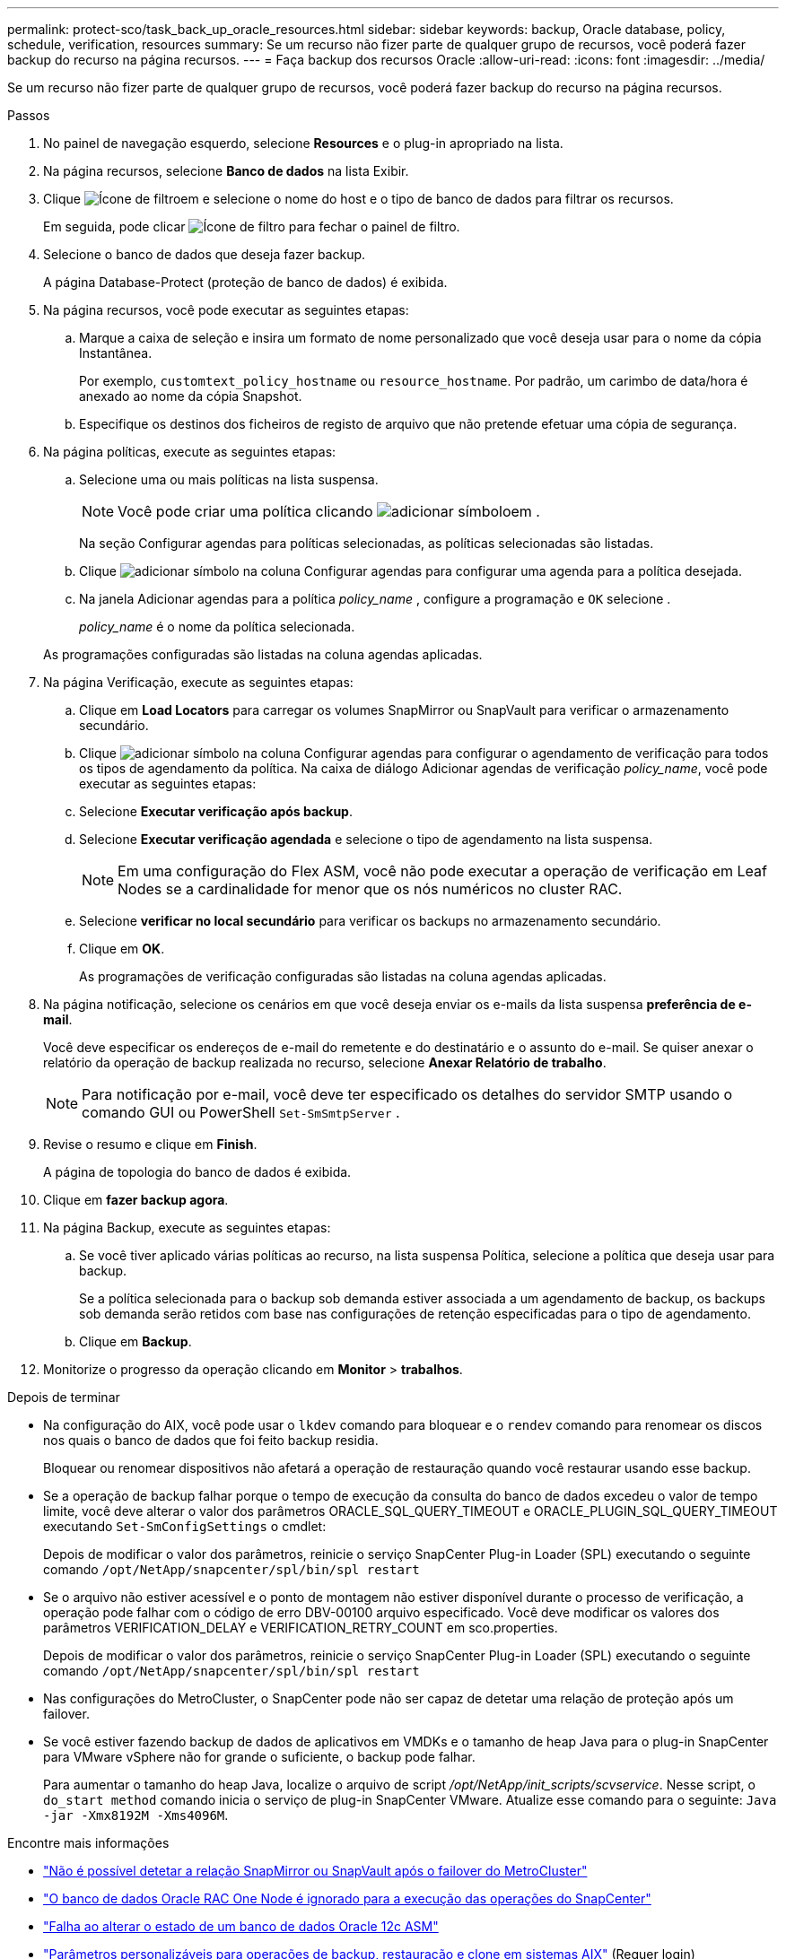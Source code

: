 ---
permalink: protect-sco/task_back_up_oracle_resources.html 
sidebar: sidebar 
keywords: backup, Oracle database, policy, schedule, verification, resources 
summary: Se um recurso não fizer parte de qualquer grupo de recursos, você poderá fazer backup do recurso na página recursos. 
---
= Faça backup dos recursos Oracle
:allow-uri-read: 
:icons: font
:imagesdir: ../media/


[role="lead"]
Se um recurso não fizer parte de qualquer grupo de recursos, você poderá fazer backup do recurso na página recursos.

.Passos
. No painel de navegação esquerdo, selecione *Resources* e o plug-in apropriado na lista.
. Na página recursos, selecione *Banco de dados* na lista Exibir.
. Clique image:../media/filter_icon.gif["Ícone de filtro"]em e selecione o nome do host e o tipo de banco de dados para filtrar os recursos.
+
Em seguida, pode clicar image:../media/filter_icon.gif["Ícone de filtro"] para fechar o painel de filtro.

. Selecione o banco de dados que deseja fazer backup.
+
A página Database-Protect (proteção de banco de dados) é exibida.

. Na página recursos, você pode executar as seguintes etapas:
+
.. Marque a caixa de seleção e insira um formato de nome personalizado que você deseja usar para o nome da cópia Instantânea.
+
Por exemplo, `customtext_policy_hostname` ou `resource_hostname`. Por padrão, um carimbo de data/hora é anexado ao nome da cópia Snapshot.

.. Especifique os destinos dos ficheiros de registo de arquivo que não pretende efetuar uma cópia de segurança.


. Na página políticas, execute as seguintes etapas:
+
.. Selecione uma ou mais políticas na lista suspensa.
+

NOTE: Você pode criar uma política clicando image:../media/add_policy_from_resourcegroup.gif["adicionar símbolo"]em .

+
Na seção Configurar agendas para políticas selecionadas, as políticas selecionadas são listadas.

.. Clique image:../media/add_policy_from_resourcegroup.gif["adicionar símbolo"] na coluna Configurar agendas para configurar uma agenda para a política desejada.
.. Na janela Adicionar agendas para a política _policy_name_ , configure a programação e `OK` selecione .
+
_policy_name_ é o nome da política selecionada.

+
As programações configuradas são listadas na coluna agendas aplicadas.



. Na página Verificação, execute as seguintes etapas:
+
.. Clique em *Load Locators* para carregar os volumes SnapMirror ou SnapVault para verificar o armazenamento secundário.
.. Clique image:../media/add_policy_from_resourcegroup.gif["adicionar símbolo"] na coluna Configurar agendas para configurar o agendamento de verificação para todos os tipos de agendamento da política. Na caixa de diálogo Adicionar agendas de verificação _policy_name_, você pode executar as seguintes etapas:
.. Selecione *Executar verificação após backup*.
.. Selecione *Executar verificação agendada* e selecione o tipo de agendamento na lista suspensa.
+

NOTE: Em uma configuração do Flex ASM, você não pode executar a operação de verificação em Leaf Nodes se a cardinalidade for menor que os nós numéricos no cluster RAC.

.. Selecione *verificar no local secundário* para verificar os backups no armazenamento secundário.
.. Clique em *OK*.
+
As programações de verificação configuradas são listadas na coluna agendas aplicadas.



. Na página notificação, selecione os cenários em que você deseja enviar os e-mails da lista suspensa *preferência de e-mail*.
+
Você deve especificar os endereços de e-mail do remetente e do destinatário e o assunto do e-mail. Se quiser anexar o relatório da operação de backup realizada no recurso, selecione *Anexar Relatório de trabalho*.

+

NOTE: Para notificação por e-mail, você deve ter especificado os detalhes do servidor SMTP usando o comando GUI ou PowerShell `Set-SmSmtpServer` .

. Revise o resumo e clique em *Finish*.
+
A página de topologia do banco de dados é exibida.

. Clique em *fazer backup agora*.
. Na página Backup, execute as seguintes etapas:
+
.. Se você tiver aplicado várias políticas ao recurso, na lista suspensa Política, selecione a política que deseja usar para backup.
+
Se a política selecionada para o backup sob demanda estiver associada a um agendamento de backup, os backups sob demanda serão retidos com base nas configurações de retenção especificadas para o tipo de agendamento.

.. Clique em *Backup*.


. Monitorize o progresso da operação clicando em *Monitor* > *trabalhos*.


.Depois de terminar
* Na configuração do AIX, você pode usar o `lkdev` comando para bloquear e o `rendev` comando para renomear os discos nos quais o banco de dados que foi feito backup residia.
+
Bloquear ou renomear dispositivos não afetará a operação de restauração quando você restaurar usando esse backup.

* Se a operação de backup falhar porque o tempo de execução da consulta do banco de dados excedeu o valor de tempo limite, você deve alterar o valor dos parâmetros ORACLE_SQL_QUERY_TIMEOUT e ORACLE_PLUGIN_SQL_QUERY_TIMEOUT executando `Set-SmConfigSettings` o cmdlet:
+
Depois de modificar o valor dos parâmetros, reinicie o serviço SnapCenter Plug-in Loader (SPL) executando o seguinte comando `/opt/NetApp/snapcenter/spl/bin/spl restart`

* Se o arquivo não estiver acessível e o ponto de montagem não estiver disponível durante o processo de verificação, a operação pode falhar com o código de erro DBV-00100 arquivo especificado. Você deve modificar os valores dos parâmetros VERIFICATION_DELAY e VERIFICATION_RETRY_COUNT em sco.properties.
+
Depois de modificar o valor dos parâmetros, reinicie o serviço SnapCenter Plug-in Loader (SPL) executando o seguinte comando `/opt/NetApp/snapcenter/spl/bin/spl restart`

* Nas configurações do MetroCluster, o SnapCenter pode não ser capaz de detetar uma relação de proteção após um failover.
* Se você estiver fazendo backup de dados de aplicativos em VMDKs e o tamanho de heap Java para o plug-in SnapCenter para VMware vSphere não for grande o suficiente, o backup pode falhar.
+
Para aumentar o tamanho do heap Java, localize o arquivo de script _/opt/NetApp/init_scripts/scvservice_. Nesse script, o `do_start method` comando inicia o serviço de plug-in SnapCenter VMware. Atualize esse comando para o seguinte: `Java -jar -Xmx8192M -Xms4096M`.



.Encontre mais informações
* https://kb.netapp.com/Advice_and_Troubleshooting/Data_Protection_and_Security/SnapCenter/Unable_to_detect_SnapMirror_or_SnapVault_relationship_after_MetroCluster_failover["Não é possível detetar a relação SnapMirror ou SnapVault após o failover do MetroCluster"^]
* https://kb.netapp.com/Advice_and_Troubleshooting/Data_Protection_and_Security/SnapCenter/Oracle_RAC_One_Node_database_is_skipped_for_performing_SnapCenter_operations["O banco de dados Oracle RAC One Node é ignorado para a execução das operações do SnapCenter"^]
* https://kb.netapp.com/Advice_and_Troubleshooting/Data_Protection_and_Security/SnapCenter/Failed_to_change_the_state_of_an_Oracle_12c_ASM_database_from_shutdown_to_mount["Falha ao alterar o estado de um banco de dados Oracle 12c ASM"^]
* https://kb.netapp.com/Advice_and_Troubleshooting/Data_Protection_and_Security/SnapCenter/What_are_the_customizable_parameters_for_backup_restore_and_clone_operations_on_AIX_systems["Parâmetros personalizáveis para operações de backup, restauração e clone em sistemas AIX"^] (Requer login)

